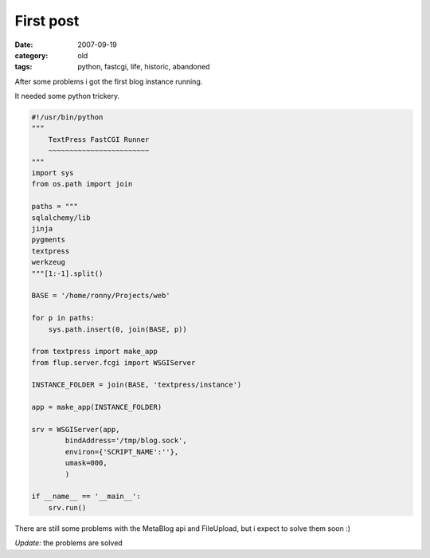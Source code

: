 First post
==========

:date: 2007-09-19
:category: old
:tags: python, fastcgi, life, historic, abandoned


After some problems i got the first blog instance running.

It needed some python trickery.

.. code:: python

    #!/usr/bin/python
    """
        TextPress FastCGI Runner
        ~~~~~~~~~~~~~~~~~~~~~~~~
    """
    import sys
    from os.path import join

    paths = """
    sqlalchemy/lib
    jinja
    pygments
    textpress
    werkzeug
    """[1:-1].split()

    BASE = '/home/ronny/Projects/web'

    for p in paths:
        sys.path.insert(0, join(BASE, p))

    from textpress import make_app
    from flup.server.fcgi import WSGIServer

    INSTANCE_FOLDER = join(BASE, 'textpress/instance')

    app = make_app(INSTANCE_FOLDER)

    srv = WSGIServer(app,
            bindAddress='/tmp/blog.sock',
            environ={'SCRIPT_NAME':''},
            umask=000,
            )

    if __name__ == '__main__':
        srv.run()

There are still some problems with the MetaBlog api and FileUpload, but i expect to solve them soon :)

*Update:* the problems are solved
